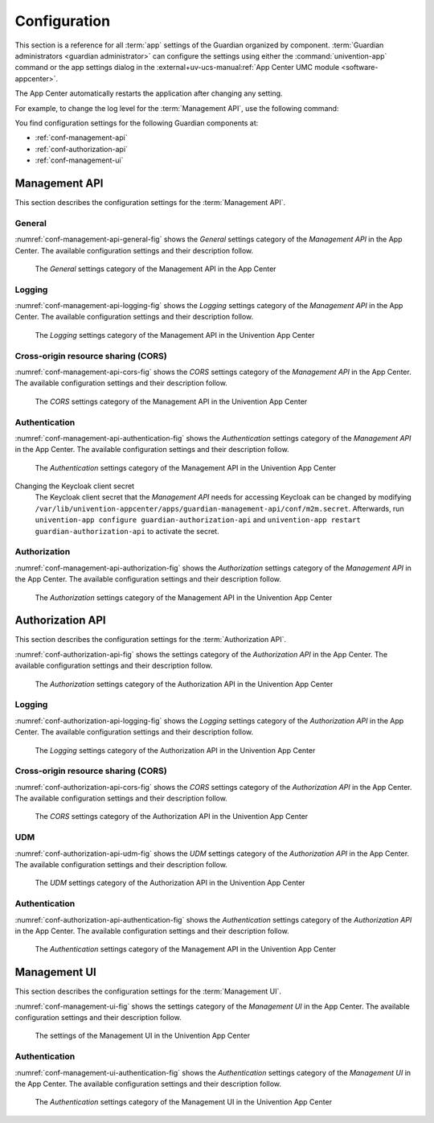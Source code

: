 .. Copyright (C) 2023 Univention GmbH
..
.. SPDX-License-Identifier: AGPL-3.0-only

.. _conf:

*************
Configuration
*************

This section is a reference for all :term:`app` settings of the Guardian organized by component.
:term:`Guardian administrators <guardian administrator>` can configure the settings using
either the :command:`univention-app` command
or the app settings dialog in the
:external+uv-ucs-manual:ref:`App Center UMC module <software-appcenter>`.

The App Center automatically restarts the application after changing any setting.

For example, to change the log level for the :term:`Management API`,
use the following command:

.. code-block:: bash
   :caption: Example: Change log level for *Management API*

   $ univention-app \
      configure guardian-management-api \
      --set "guardian-management-api/logging/level=ERROR"

You find configuration settings for the following Guardian components at:

* :ref:`conf-management-api`
* :ref:`conf-authorization-api`
* :ref:`conf-management-ui`


.. _conf-management-api:

Management API
==============

This section describes the configuration settings for the :term:`Management API`.

.. _conf-management-api-general:

General
-------

:numref:`conf-management-api-general-fig` shows the *General* settings category
of the *Management API* in the App Center.
The available configuration settings and their description follow.

.. _conf-management-api-general-fig:

.. figure:: /images/management-api/settings_general.png
   :alt: The General settings category of the Management API in the App Center

   The *General* settings category of the Management API in the App Center

.. envvar:: guardian-management-api/base_url

   Defines the base URL of the API.
   If the value is unset,
   the *Management API* generates the URL from hostname and domain name of the UCS system, where you installed it.
   You mustn't specify the protocol.
   :envvar:`guardian-management-api/protocol` sets the protocol separately.

.. envvar:: guardian-management-api/protocol

   Defines the protocol of the *Management API*.
   It can have the value ``http`` or ``https``.
   The default value is ``https``.

.. _conf-management-api-logging:

Logging
-------

:numref:`conf-management-api-logging-fig` shows the *Logging* settings category
of the *Management API* in the App Center.
The available configuration settings and their description follow.

.. _conf-management-api-logging-fig:

.. figure:: /images/management-api/settings_logging.png
   :alt: The Logging settings category of the Management API in the Univention App Center

   The *Logging* settings category of the Management API in the Univention App Center

.. envvar:: guardian-management-api/logging/structured

   Defines if the logging output of the *Management API* uses structured JSON data.
   The value can either be ``True`` or ``False``.
   The default value is ``False``.
   Set the value to ``True`` for structured JSON data.

.. envvar:: guardian-management-api/logging/level

   Defines the logging level of the *Management API* application.
   The value can be ``DEBUG``, ``INFO``, ``WARNING``, ``ERROR``, ``CRITICAL``.
   The default value is ``INFO``.

.. envvar:: guardian-management-api/logging/format

   This setting defines the format of the logging output,
   if :envvar:`guardian-management-api/logging/structured` has the value ``False``.
   For the logging output format,
   see the section :external+loguru:ref:`time` in the
   :external+loguru:doc:`loguru documentation <index>`.

.. _conf-management-api-cors:

Cross-origin resource sharing (CORS)
------------------------------------

:numref:`conf-management-api-cors-fig` shows the *CORS* settings category
of the *Management API* in the App Center.
The available configuration settings and their description follow.

.. _conf-management-api-cors-fig:

.. figure:: /images/management-api/settings_cors.png
   :alt: The CORS settings category of the Management API in the Univention App Center

   The *CORS* settings category of the Management API in the Univention App Center

.. envvar:: guardian-management-api/cors/allowed-origins

   Defines a comma-separated list of hosts
   that the *Management API* allows to make cross-origin resource sharing (CORS) requests to the server.
   At a minimum, the setting must include the UCS system
   where you installed the :term:`Management UI`, if installed on a different system.

.. _conf-management-api-authentication:

Authentication
--------------

:numref:`conf-management-api-authentication-fig` shows the *Authentication* settings category
of the *Management API* in the App Center.
The available configuration settings and their description follow.

.. _conf-management-api-authentication-fig:

.. figure:: /images/management-api/settings_authentication.png
   :alt: The Authentication settings category of the Management API in the Univention App Center

   The *Authentication* settings category of the Management API in the Univention App Center

.. envvar:: guardian-management-api/oauth/keycloak-uri

   Defines the base URI of the Keycloak server for authentication.
   If unset, the application tries to derive the Keycloak URI from the UCR variable
   :external+uv-keycloak-app:envvar:`keycloak/server/sso/fqdn`
   or falls back to the domain name of the UCS system where you installed the application.

Changing the Keycloak client secret
   The Keycloak client secret that the *Management API* needs
   for accessing Keycloak can be changed by modifying ``/var/lib/univention-appcenter/apps/guardian-management-api/conf/m2m.secret``.
   Afterwards, run ``univention-app configure guardian-authorization-api`` and ``univention-app restart guardian-authorization-api``
   to activate the secret.

.. _conf-management-api-authorization:

Authorization
-------------

:numref:`conf-management-api-authorization-fig` shows the *Authorization* settings category
of the *Management API* in the App Center.
The available configuration settings and their description follow.

.. _conf-management-api-authorization-fig:

.. figure:: /images/management-api/settings_authorization.png
   :alt: The Authorization settings category of the Management API in the Univention App Center

   The *Authorization* settings category of the Management API in the Univention App Center

.. envvar:: guardian-management-api/authorization_api_url

   Defines the URL to the *Authorization API*.
   If not set, the *Management API* generates the URL from hostname and domain name of the UCS system
   where you installed the application.

.. _conf-authorization-api:

Authorization API
=================

This section describes the configuration settings for the :term:`Authorization API`.

:numref:`conf-authorization-api-fig` shows the settings category
of the *Authorization API* in the App Center.
The available configuration settings and their description follow.

.. _conf-authorization-api-fig:

.. figure:: /images/authorization-api/settings_settings.png
   :alt: The Authorization settings category of the Authorization API in the Univention App Center

   The *Authorization* settings category of the Authorization API in the Univention App Center

.. envvar:: guardian-authorization-api/bundle_server_url

   Defines the URL to the *Management API*
   from which the *Authorization API* fetches the policy data for decision making.
   If not set, the *Authorization API* generates the URL from hostname and domain name of the UCS system
   where you installed the application.

.. _conf-authorization-api-logging:

Logging
-------

:numref:`conf-authorization-api-logging-fig` shows the *Logging* settings category
of the *Authorization API* in the App Center.
The available configuration settings and their description follow.

.. _conf-authorization-api-logging-fig:

.. figure:: /images/authorization-api/settings_logging.png
   :alt: The *Logging* settings category of the Authorization API in the Univention App Center

   The *Logging* settings category of the Authorization API in the Univention App Center

.. envvar:: guardian-authorization-api/logging/structured

   Defines if the logging output of the *Authorization API* uses structured JSON data.
   The value can either be ``True`` or ``False``.
   The default value is ``False``.
   Set the value to ``True`` for structured JSON data.

.. envvar:: guardian-authorization-api/logging/level

   Defines the logging level of the *Authorization API* application.
   The value can be ``DEBUG``, ``INFO``, ``WARNING``, ``ERROR``, ``CRITICAL``.
   The default value is ``INFO``.

.. envvar:: guardian-authorization-api/logging/format

   This setting defines the format of the logging output,
   if :envvar:`guardian-authorization-api/logging/structured` has the value ``False``.
   For the logging output format,
   see the section :external+loguru:ref:`time` in the
   :external+loguru:doc:`loguru documentation <index>`.

.. _conf-authorization-api-cors:

Cross-origin resource sharing (CORS)
------------------------------------

:numref:`conf-authorization-api-cors-fig` shows the *CORS* settings category
of the *Authorization API* in the App Center.
The available configuration settings and their description follow.

.. _conf-authorization-api-cors-fig:

.. figure:: /images/authorization-api/settings_cors.png
   :alt: The CORS settings category of the Authorization API in the Univention App Center

   The *CORS* settings category of the Authorization API in the Univention App Center

.. envvar:: guardian-authorization-api/cors/allowed-origins

   Defines a comma-separated list of hosts
   that the *Authorization API* allows to make cross-origin resource sharing (CORS) requests to the server.
   Add third-party :term:`apps <app>` to this list,
   if they need to use the Guardian.

.. _conf-authorization-api-udm:

UDM
---

:numref:`conf-authorization-api-udm-fig` shows the *UDM* settings category
of the *Authorization API* in the App Center.
The available configuration settings and their description follow.

.. _conf-authorization-api-udm-fig:

.. figure:: /images/authorization-api/settings_udm.png
   :alt: The UDM settings category of the Authorization API in the Univention App Center

   The *UDM* settings category of the Authorization API in the Univention App Center

.. envvar:: guardian-authorization-api/udm_data/url

   Defines the URL of the
   :external+uv-dev-ref:ref:`UDM REST API <udm-rest-api>`
   for data queries.

.. _conf-authorization-api-authentication:

Authentication
--------------

:numref:`conf-authorization-api-authentication-fig` shows the *Authentication* settings category
of the *Authorization API* in the App Center.
The available configuration settings and their description follow.

.. _conf-authorization-api-authentication-fig:

.. figure:: /images/authorization-api/settings_authentication.png
   :alt: The Authentication settings category of the Management API in the Univention App Center

   The *Authentication* settings category of the Management API in the Univention App Center

.. envvar:: guardian-authorization-api/oauth/keycloak-uri

   Defines the base URI of the Keycloak server for authentication.
   If unset, the application tries to derive the Keycloak URI from the UCR variable
   :external+uv-keycloak-app:envvar:`keycloak/server/sso/fqdn`
   or falls back to the domain name of the UCS system where you installed the application.

.. _conf-management-ui:

Management UI
=============

This section describes the configuration settings for the :term:`Management UI`.

:numref:`conf-management-ui-fig` shows the settings category
of the *Management UI* in the App Center.
The available configuration settings and their description follow.

.. _conf-management-ui-fig:

.. figure:: /images/management-ui/settings_settings.png
   :alt: The settings of the Management UI in the Univention App Center

   The settings of the Management UI in the Univention App Center

.. envvar:: guardian-management-ui/management-api-url

   Defines the URL to the *Management API*
   If not set, the *Management UI* generates the URL from hostname and domain name of the UCS system
   where you installed the application.

.. _conf-management-ui-authentication:

Authentication
--------------

:numref:`conf-management-ui-authentication-fig` shows the *Authentication* settings category
of the *Management UI* in the App Center.
The available configuration settings and their description follow.

.. _conf-management-ui-authentication-fig:

.. figure:: /images/management-ui/settings_authentication.png
   :alt: The Authentication settings category of the Management UI in the Univention App Center

   The *Authentication* settings category of the Management UI in the Univention App Center

.. envvar:: guardian-management-ui/oauth/keycloak-uri

   Defines the base URI of the Keycloak server for authentication.
   If unset, the application tries to derive the Keycloak URI from the UCR variable
   :external+uv-keycloak-app:envvar:`keycloak/server/sso/fqdn`
   or falls back to the domain name of the UCS system where you installed the application.
